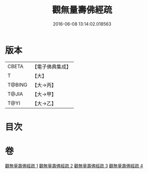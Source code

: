 #+TITLE: 觀無量壽佛經疏 
#+DATE: 2016-06-08 13:14:02.018563

* 版本
 |     CBETA|【電子佛典集成】|
 |         T|【大】     |
 |    T@BING|【大→丙】   |
 |     T@JIA|【大→甲】   |
 |      T@YI|【大→乙】   |

* 目次

* 卷
[[file:KR6f0076_001.txt][觀無量壽佛經疏 1]]
[[file:KR6f0076_002.txt][觀無量壽佛經疏 2]]
[[file:KR6f0076_003.txt][觀無量壽佛經疏 3]]
[[file:KR6f0076_004.txt][觀無量壽佛經疏 4]]

